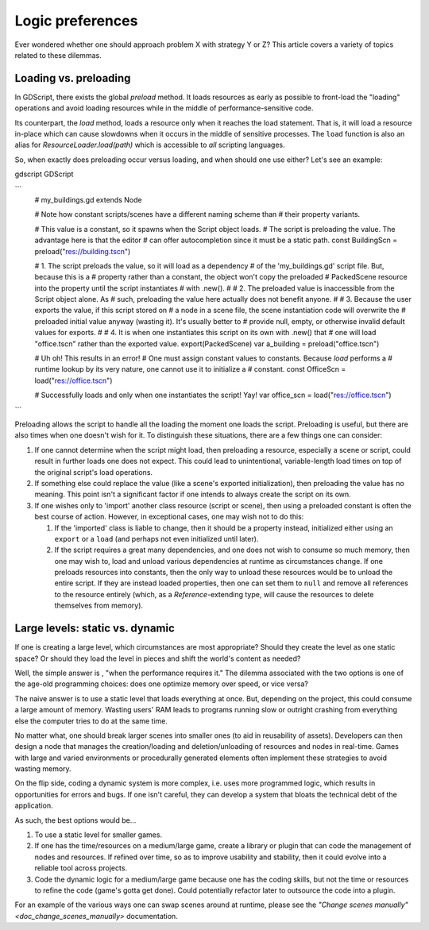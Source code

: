 .. _doc_logic_preferences:

Logic preferences
=================

Ever wondered whether one should approach problem X with strategy Y or Z?
This article covers a variety of topics related to these dilemmas.

Loading vs. preloading
----------------------

In GDScript, there exists the global
`preload` method. It loads resources as
early as possible to front-load the "loading" operations and avoid loading
resources while in the middle of performance-sensitive code.

Its counterpart, the `load` method, loads a
resource only when it reaches the load statement. That is, it will load a
resource in-place which can cause slowdowns when it occurs in the middle of
sensitive processes. The ``load`` function is also an alias for
`ResourceLoader.load(path)` which is
accessible to *all* scripting languages.

So, when exactly does preloading occur versus loading, and when should one use
either? Let's see an example:

gdscript GDScript

```
    # my_buildings.gd
    extends Node

    # Note how constant scripts/scenes have a different naming scheme than
    # their property variants.

    # This value is a constant, so it spawns when the Script object loads.
    # The script is preloading the value. The advantage here is that the editor
    # can offer autocompletion since it must be a static path.
    const BuildingScn = preload("res://building.tscn")

    # 1. The script preloads the value, so it will load as a dependency
    #    of the 'my_buildings.gd' script file. But, because this is a
    #    property rather than a constant, the object won't copy the preloaded
    #    PackedScene resource into the property until the script instantiates
    #    with .new().
    #
    # 2. The preloaded value is inaccessible from the Script object alone. As
    #    such, preloading the value here actually does not benefit anyone.
    #
    # 3. Because the user exports the value, if this script stored on
    #    a node in a scene file, the scene instantiation code will overwrite the
    #    preloaded initial value anyway (wasting it). It's usually better to
    #    provide null, empty, or otherwise invalid default values for exports.
    #
    # 4. It is when one instantiates this script on its own with .new() that
    #    one will load "office.tscn" rather than the exported value.
    export(PackedScene) var a_building = preload("office.tscn")

    # Uh oh! This results in an error!
    # One must assign constant values to constants. Because `load` performs a
    # runtime lookup by its very nature, one cannot use it to initialize a
    # constant.
    const OfficeScn = load("res://office.tscn")

    # Successfully loads and only when one instantiates the script! Yay!
    var office_scn = load("res://office.tscn")
```

Preloading allows the script to handle all the loading the moment one loads the
script. Preloading is useful, but there are also times when one doesn't wish
for it. To distinguish these situations, there are a few things one can
consider:

1. If one cannot determine when the script might load, then preloading a
   resource, especially a scene or script, could result in further loads one
   does not expect. This could lead to unintentional, variable-length
   load times on top of the original script's load operations.

2. If something else could replace the value (like a scene's exported
   initialization), then preloading the value has no meaning. This point isn't
   a significant factor if one intends to always create the script on its own.

3. If one wishes only to 'import' another class resource (script or scene),
   then using a preloaded constant is often the best course of action. However,
   in exceptional cases, one may wish not to do this:

   1. If the 'imported' class is liable to change, then it should be a property
      instead, initialized either using an ``export`` or a ``load`` (and
      perhaps not even initialized until later).

   2. If the script requires a great many dependencies, and one does not wish
      to consume so much memory, then one may wish to, load and unload various
      dependencies at runtime as circumstances change. If one preloads
      resources into constants, then the only way to unload these resources
      would be to unload the entire script. If they are instead loaded
      properties, then one can set them to ``null`` and remove all references
      to the resource entirely (which, as a
      `Reference`-extending type, will cause the
      resources to delete themselves from memory).

Large levels: static vs. dynamic
--------------------------------

If one is creating a large level, which circumstances are most appropriate?
Should they create the level as one static space? Or should they load the
level in pieces and shift the world's content as needed?

Well, the simple answer is , "when the performance requires it." The
dilemma associated with the two options is one of the age-old programming
choices: does one optimize memory over speed, or vice versa?

The naive answer is to use a static level that loads everything at once.
But, depending on the project, this could consume a large amount of
memory. Wasting users' RAM leads to programs running slow or outright
crashing from everything else the computer tries to do at the same time.

No matter what, one should break larger scenes into smaller ones (to aid
in reusability of assets). Developers can then design a node that manages the
creation/loading and deletion/unloading of resources and nodes in real-time.
Games with large and varied environments or procedurally generated
elements often implement these strategies to avoid wasting memory.

On the flip side, coding a dynamic system is more complex, i.e. uses more
programmed logic, which results in opportunities for errors and bugs. If one
isn't careful, they can develop a system that bloats the technical debt of
the application.

As such, the best options would be...

1. To use a static level for smaller games.

2. If one has the time/resources on a medium/large game, create a library or
   plugin that can code the management of nodes and resources. If refined
   over time, so as to improve usability and stability, then it could evolve
   into a reliable tool across projects.

3. Code the dynamic logic for a medium/large game because one has the coding
   skills, but not the time or resources to refine the code (game's
   gotta get done). Could potentially refactor later to outsource the code
   into a plugin.

For an example of the various ways one can swap scenes around at runtime,
please see the `"Change scenes manually" <doc_change_scenes_manually>`
documentation.

